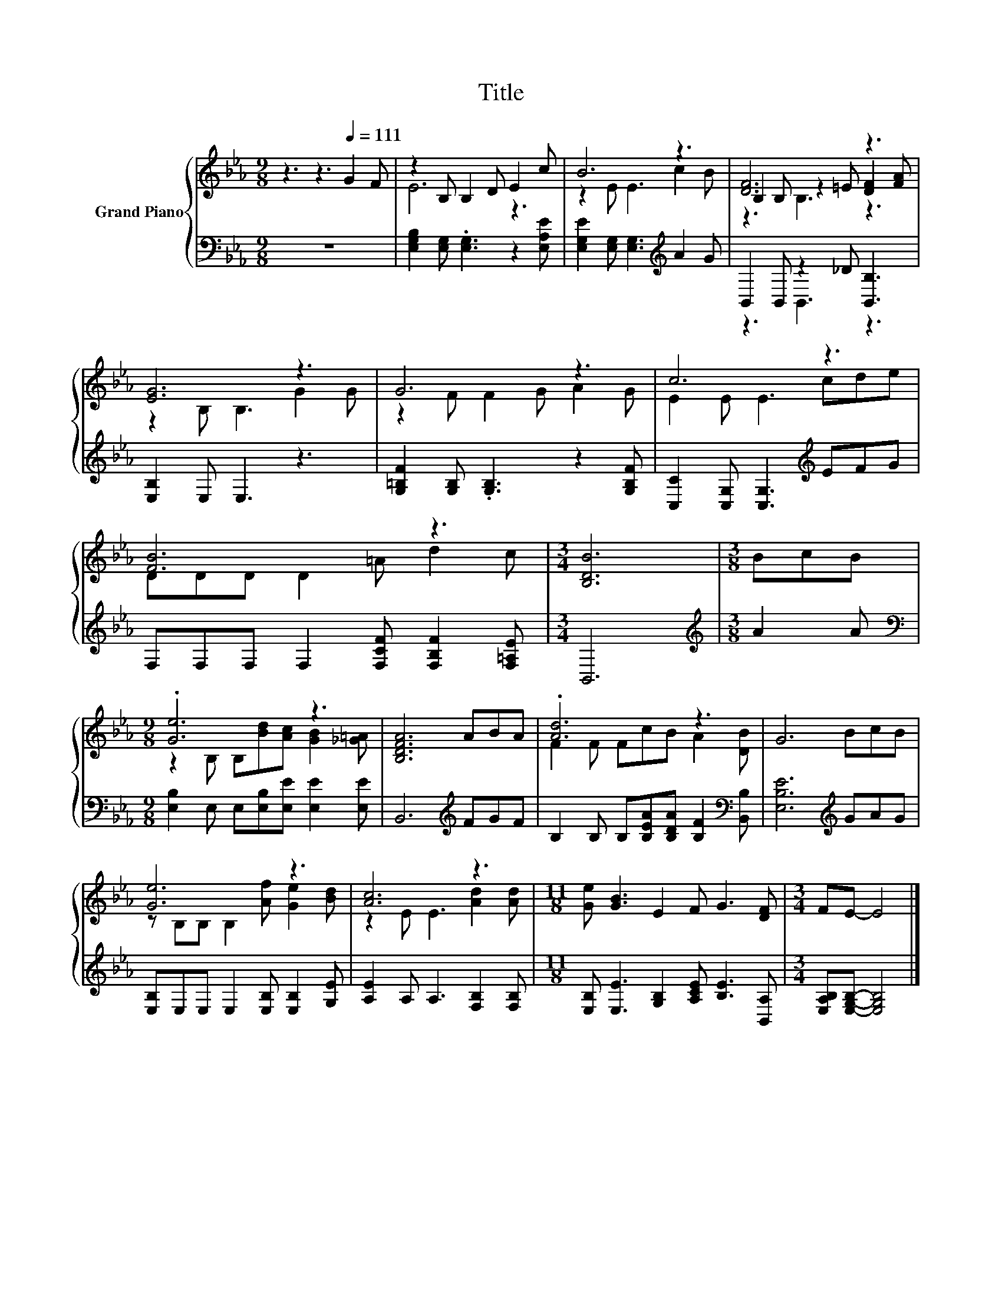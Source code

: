 X:1
T:Title
%%score { ( 1 3 4 ) | ( 2 5 ) }
L:1/8
M:9/8
K:Eb
V:1 treble nm="Grand Piano"
V:3 treble 
V:4 treble 
V:2 bass 
V:5 bass 
V:1
 z3 z3[Q:1/4=111] G2 F | z2 B, B,2 D E2 c | B6 z3 | [DF]6 z3 | [EG]6 z3 | G6 z3 | c6 z3 | %7
 [FB]6 z3 |[M:3/4] [B,DB]6 |[M:3/8] BcB |[M:9/8] .[Ge]6 z3 | [B,DFA]6 ABA | .[Ad]6 z3 | G6 BcB | %14
 [Ge]6 z3 | [Ac]6 z3 |[M:11/8] [Ge] [GB]3 E2 F G3 [DF] |[M:3/4] FE- E4 |] %18
V:2
 z9 | [E,G,B,]2 [E,G,] .[E,G,]3 z2 [E,A,E] | [E,G,E]2 [E,G,] [E,G,]3[K:treble] A2 G | %3
 B,,2 B,, z2 _D [B,,B,]3 | [E,B,]2 E, E,3 z3 | [G,=B,F]2 [G,B,] .[G,B,]3 z2 [G,B,F] | %6
 [C,C]2 [C,G,] [C,G,]3[K:treble] EFG | F,F,F, F,2 [F,CF] [F,B,F]2 [F,=A,E] |[M:3/4] B,,6 | %9
[M:3/8][K:treble] A2 A |[M:9/8][K:bass] [E,B,]2 E, E,[E,B,][E,E] [E,E]2 [E,E] | %11
 B,,6[K:treble] FGF | B,2 B, B,[B,EA][B,DA] [B,F]2[K:bass] [B,,B,] | [E,B,E]6[K:treble] GAG | %14
 [E,B,]E,E, E,2 [E,B,] [E,B,]2 [G,E] | [A,E]2 A, A,3 [F,B,]2 [F,B,] | %16
[M:11/8] [E,B,] [E,E]3 [G,B,]2 [A,CE] [B,E]3 [B,,A,] |[M:3/4] [E,A,B,][E,G,B,]- [E,G,B,]4 |] %18
V:3
 x9 | E6 z3 | z2 E E3 c2 B | B,2 B, z2 =E [DF]2 [FA] | z2 B, B,3 G2 G | z2 F F2 G A2 G | %6
 E2 E E3 cde | DDD D2 =A d2 c |[M:3/4] x6 |[M:3/8] x3 |[M:9/8] z2 B, B,[Bd][Ac] [GB]2 [_G=A] | x9 | %12
 F2 F FcB A2 [DB] | x9 | z B,B, B,2 [Af] [Ge]2 [Bd] | z2 E E3 [Ad]2 [Ad] |[M:11/8] x11 | %17
[M:3/4] x6 |] %18
V:4
 x9 | x9 | x9 | z3 B,3 z3 | x9 | x9 | x9 | x9 |[M:3/4] x6 |[M:3/8] x3 |[M:9/8] x9 | x9 | x9 | x9 | %14
 x9 | x9 |[M:11/8] x11 |[M:3/4] x6 |] %18
V:5
 x9 | x9 | x6[K:treble] x3 | z3 B,,3 z3 | x9 | x9 | x6[K:treble] x3 | x9 |[M:3/4] x6 | %9
[M:3/8][K:treble] x3 |[M:9/8][K:bass] x9 | x6[K:treble] x3 | x8[K:bass] x | x6[K:treble] x3 | x9 | %15
 x9 |[M:11/8] x11 |[M:3/4] x6 |] %18

